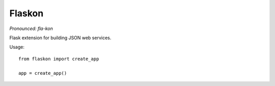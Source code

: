 Flaskon
=======

*Pronounced: fla-kon*


Flask extension for building JSON web services.

Usage::

    from flaskon import create_app

    app = create_app()

